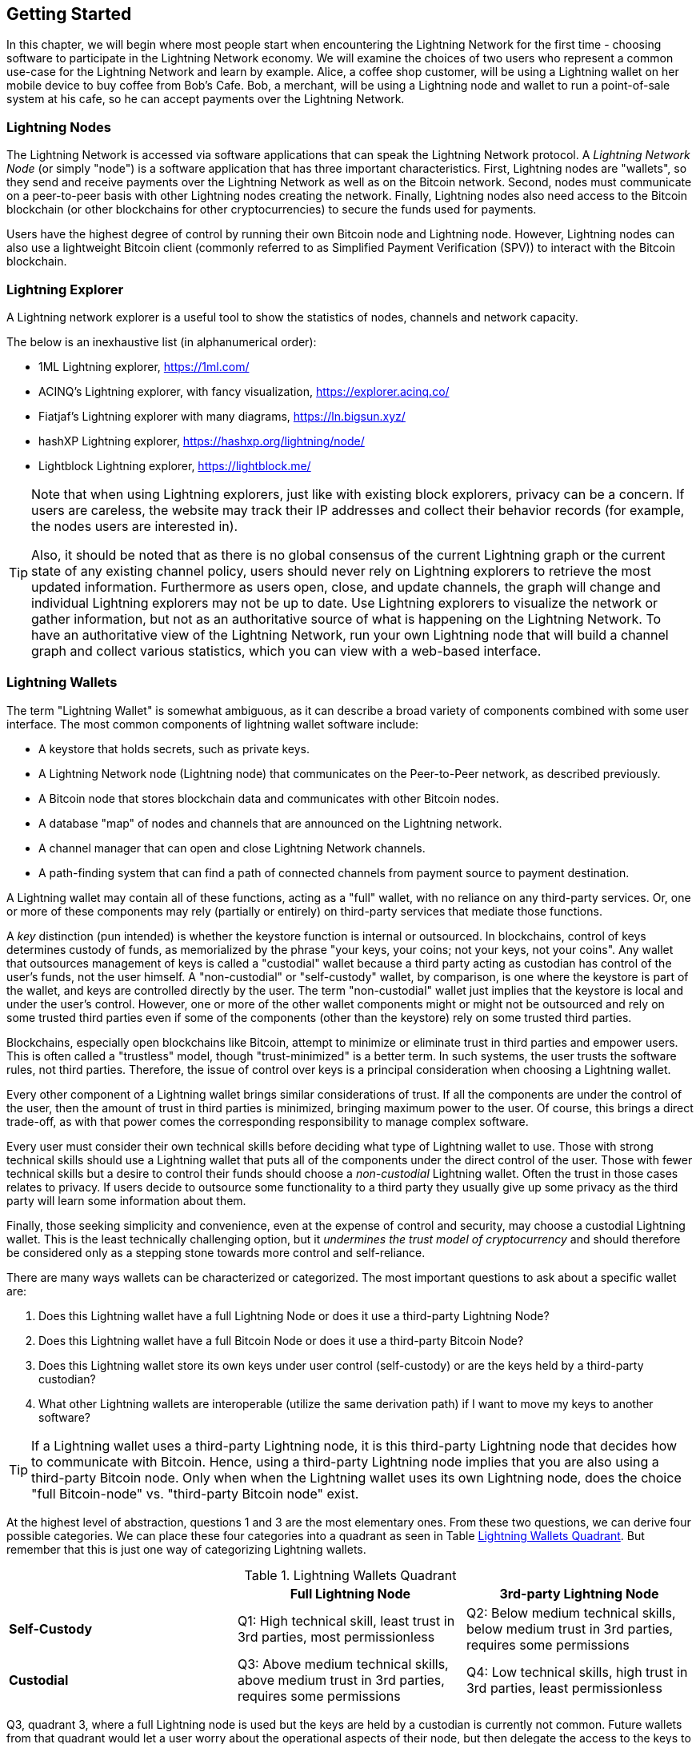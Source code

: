 [[getting-started]]
== Getting Started

In this chapter, we will begin where most people start when encountering the Lightning Network for the first time - choosing software to participate in the Lightning Network economy. We will examine the choices of two users who represent a common use-case for the Lightning Network and learn by example. Alice, a coffee shop customer, will be using a Lightning wallet on her mobile device to buy coffee from Bob's Cafe. Bob, a merchant, will be using a Lightning node and wallet to run a point-of-sale system at his cafe, so he can accept payments over the Lightning Network.

=== Lightning Nodes

The Lightning Network is accessed via software applications that can speak the Lightning Network protocol. A _Lightning Network Node_ (or simply "node") is a software application that has three important characteristics. First, Lightning nodes are "wallets", so they send and receive payments over the Lightning Network as well as on the Bitcoin network. Second, nodes must communicate on a peer-to-peer basis with other Lightning nodes creating the network. Finally, Lightning nodes also need access to the Bitcoin blockchain (or other blockchains for other cryptocurrencies) to secure the funds used for payments.

Users have the highest degree of control by running their own Bitcoin node and Lightning node. However, Lightning nodes can also use a lightweight Bitcoin client (commonly referred to as Simplified Payment Verification (SPV)) to interact with the Bitcoin blockchain.

[[ln_explorer]]
=== Lightning Explorer

A Lightning network explorer is a useful tool to show the statistics of nodes, channels and network capacity.

The below is an inexhaustive list (in alphanumerical order):

* 1ML Lightning explorer, https://1ml.com/
* ACINQ's Lightning explorer, with fancy visualization, https://explorer.acinq.co/
* Fiatjaf's Lightning explorer with many diagrams, https://ln.bigsun.xyz/
* hashXP Lightning explorer, https://hashxp.org/lightning/node/
* Lightblock Lightning explorer, https://lightblock.me/

[TIP]
====
Note that when using Lightning explorers, just like with existing block explorers, privacy can be a concern.
If users are careless, the website may track their IP addresses and collect their behavior records (for example, the nodes users are interested in).

Also, it should be noted that as there is no global consensus of the current Lightning graph or the current state of any existing channel policy, users should never rely on Lightning explorers to retrieve the most updated information.
Furthermore as users open, close, and update channels, the graph will change and individual Lightning explorers may not be up to date.
Use Lightning explorers to visualize the network or gather information, but not as an authoritative source of what is happening on the Lightning Network.
To have an authoritative view of the Lightning Network, run your own Lightning node that will build a channel graph and collect various statistics, which you can view with a web-based interface.
====

=== Lightning Wallets

The term "Lightning Wallet" is somewhat ambiguous, as it can describe a broad variety of components combined with some user interface. The most common components of lightning wallet software include:

* A keystore that holds secrets, such as private keys.
* A Lightning Network node (Lightning node) that communicates on the Peer-to-Peer network, as described previously.
* A Bitcoin node that stores blockchain data and communicates with other Bitcoin nodes.
* A database "map" of nodes and channels that are announced on the Lightning network.
* A channel manager that can open and close Lightning Network channels.
* A path-finding system that can find a path of connected channels from payment source to payment destination.

A Lightning wallet may contain all of these functions, acting as a "full" wallet, with no reliance on any third-party services. Or, one or more of these components may rely (partially or entirely) on third-party services that mediate those functions.

A _key_ distinction (pun intended) is whether the keystore function is internal or outsourced. In blockchains, control of keys determines custody of funds, as memorialized by the phrase "your keys, your coins; not your keys, not your coins". Any wallet that outsources management of keys is called a "custodial" wallet because a third party acting as custodian has control of the user's funds, not the user himself. A "non-custodial" or "self-custody" wallet, by comparison, is one where the keystore is part of the wallet, and keys are controlled directly by the user.  The term "non-custodial" wallet just implies that the keystore is local and under the user's control. However, one or more of the other wallet components might or might not be outsourced and rely on some trusted third parties even if some of the components (other than the keystore) rely on some trusted third parties.

Blockchains, especially open blockchains like Bitcoin, attempt to minimize or eliminate trust in third parties and empower users. This is often called a "trustless" model, though "trust-minimized" is a better term. In such systems, the user trusts the software rules, not third parties. Therefore, the issue of control over keys is a principal consideration when choosing a Lightning wallet.

Every other component of a Lightning wallet brings similar considerations of trust. If all the components are under the control of the user, then the amount of trust in third parties is minimized, bringing maximum power to the user. Of course, this brings a direct trade-off, as with that power comes the corresponding responsibility to manage complex software.

Every user must consider their own technical skills before deciding what type of Lightning wallet to use. Those with strong technical skills should use a Lightning wallet that puts all of the components under the direct control of the user. Those with fewer technical skills but a desire to control their funds should choose a _non-custodial_ Lightning wallet.
Often the trust in those cases relates to privacy.
If users decide to outsource some functionality to a third party they usually give up some privacy as the third party will learn some information about them.

Finally, those seeking simplicity and convenience, even at the expense of control and security, may choose a custodial Lightning wallet. This is the least technically challenging option, but it _undermines the trust model of cryptocurrency_ and should therefore be considered only as a stepping stone towards more control and self-reliance.

There are many ways wallets can be characterized or categorized.
The most important questions to ask about a specific wallet are:

. Does this Lightning wallet have a full Lightning Node or does it use a third-party Lightning Node?
. Does this Lightning wallet have a full Bitcoin Node or does it use a third-party Bitcoin Node?
. Does this Lightning wallet store its own keys under user control (self-custody) or are the keys held by a third-party custodian?
. What other Lightning wallets are interoperable (utilize the same derivation path) if I want to move my keys to another software?


[TIP]
====
If a Lightning wallet uses a third-party Lightning node, it is this third-party Lightning node that decides how to communicate with Bitcoin. Hence, using a third-party Lightning node implies that you are also using a third-party Bitcoin node. Only when when the Lightning wallet uses its own Lightning node, does the choice "full Bitcoin-node" vs. "third-party Bitcoin node" exist.
====

At the highest level of abstraction, questions 1 and 3 are the most elementary ones.
From these two questions, we can derive four possible categories.
We can place these four categories into a quadrant as seen in Table <<lnwallet-categories>>.
But remember that this is just one way of categorizing Lightning wallets.

[[lnwallet-categories]]
.Lightning Wallets Quadrant
[options="header"]
|===
|                        | *Full Lightning Node*      | *3rd-party Lightning Node*
| *Self-Custody*         | Q1: High technical skill, least trust in 3rd parties, most permissionless | Q2: Below medium technical skills, below medium trust in 3rd parties, requires some permissions
| *Custodial*            | Q3: Above medium technical skills, above medium trust in 3rd parties, requires some permissions | Q4: Low technical skills, high trust in 3rd parties, least permissionless
|===

Q3, quadrant 3, where a full Lightning node is used but the keys are held by a custodian is currently not common.
Future wallets from that quadrant would let a user worry about the operational aspects of their node, but then delegate the access to the keys to a third party which may use primarily cold storage.

Lightning wallets can be installed on a variety of devices, including laptops, servers, and mobile devices. To run a full Lightning node you will need to use a server or desktop computer, as mobile devices and laptops are usually not powerful enough in terms of capacity, processing, battery life, and connectivity.

The category "Third-party Lightning Nodes" can again be subdivided into:

- Lightweight: means that the wallet does not operate a Lightning node and so needs to obtain information about the Lightning Network over the Internet from someone else's Lightning node.
- None: means that not only is the Lightning Node operated by a third party but most of the wallet is operated by a third party in the cloud. This is a "custodial" wallet where someone else controls the custody of funds.

These subcategories are used in Table <<lnwallet-examples>>.

Other terms that need explanation in Table <<lnwallet-examples>> in column "Bitcoin Node" are:

- Neutrino: This wallet does not operate a Bitcoin Node. Instead, a Bitcoin Node operated by someone else (third-party) is accessed via the "Neutrino" protocol.
- Electrum: This wallet does not operate a Bitcoin Node. Instead, a Bitcoin Node operated by someone else (third-party) is accessed via the  "Electrum" protocol.
- Bitcoin Core: implementation of a Bitcoin Node
- btcd: another implementation of Bitcoin Node

In <<lnwallet-examples>> we see some examples of currently popular Lightning node and wallet applications for different types of devices. To check the interoperability of different wallet software, you can visit https://walletsrecovery.org/, a great resource for understanding which wallets use the same methods for handling your keys. This website covers not only Lightning wallets, but wallets for using the Bitcoin Core software as well as hardware wallets.

// TODO: Add a lot more wallet/node examples, confirm the details for correctness
[[lnwallet-examples]]
.Examples of Popular Lightning Wallets
[options="header"]
|===
| Application    | Device  | Lightning Node | Bitcoin Node          | Keystore
| Eclair Mobile  | Mobile  | Lightweight | Electrum              | Self-Custody
| Breez Wallet   | Mobile  | Full Node   | Neutrino              | Self-Custody
| Phoenix Wallet | Mobile  | Lightweight | Electrum              | Self-Custody
| Zeus           | Mobile  | Full Node   | Bitcoin Core/btcd     | Self-Custody
| lntxbot        | Mobile  | None        | None                  | Custodial
| Blue Wallet    | Mobile  | None        | None                  | Custodial
| Muun           | Mobile  | None        | None                  | Self-Custody
| Zap Desktop    | Desktop | Full Node   | Neutrino              | Self-Custody
| Electrum       | Desktop | Full Node   | Bitcoin Core/Electrum | Self-Custody
| lnd            | Server  | Full Node   | Bitcoin Core/btcd     | Self-Custody
| c-lightning    | Server  | Full Node   | Bitcoin Core          | Self-Custody
| Eclair Server  | Server  | Full Node   | Bitcoin Core/Electrum | Self-Custody
|===

=== Balancing complexity and control

Lightning wallets have to strike a careful balance between complexity and user control. Those that give the user the most control over their funds, the highest degree of privacy, and the greatest independence from third party services are necessarily more complex and difficult to operate. As the technology advances, some of these trade-offs will become less stark, and users may be able to get more control without more complexity. However, for now, different companies and projects are exploring different positions along this control-complexity spectrum and hoping to find the "sweet spot" for the users they are targeting.

When selecting a wallet, keep in mind that even if you don't see these trade-offs, they still exist. For example, many wallets will attempt to remove the burden of channel management from its users. To do so, they introduce central "hub" nodes that all their wallets connect to automatically. While this trade-off simplifies the user interface and user experience, it introduces a Single Point of Failure (SPoF) as these "hub nodes" become indispensable for the wallet operation. Furthermore, relying on a "hub" like this can reduce user privacy since the hub knows the sender and potentially (if constructing the payment route on behalf of the user) also the recipient of each payment made by the user's wallet.

In the next section, we will return to our first user and walk through her first Lightning wallet setup. She has chosen a wallet that is more sophisticated than the easier custodial wallets. This allows us to show some of the underlying complexity and introduce some of the inner workings of an advanced wallet during our example. You may find that your first ideal wallet is further towards "ease of use", by accepting some of the control and privacy trade-offs. Or perhaps you are more of a "power user" and want to run your own Lightning and Bitcoin nodes as part of your wallet solution.

=== Alice's First Lightning Wallet

Alice is a long time Bitcoin user. We first met Alice in Chapter 1 of _"Mastering Bitcoin"_ footnote:["Mastering Bitcoin 2nd Edition, Chapter 1" Andreas M. Antonopoulos (https://github.com/bitcoinbook/bitcoinbook/blob/develop/ch01.asciidoc).], when she bought a cup of coffee from Bob's cafe using a bitcoin transaction. Now, Alice is eager to learn about and experiment with the Lightning Network. First, she has to select a Lightning wallet that meets her needs.

Alice does not want to entrust custody of her bitcoin to third parties. She has learned enough about cryptocurrency to know how to use a wallet. She also wants a mobile wallet so that she can use it for small payments on-the-go, so she chooses the _Eclair_ wallet, a popular non-custodial mobile Lightning wallet.

==== Downloading and Installing a Lightning Wallet

When looking for a new cryptocurrency wallet, you must be very careful to select a secure source for the software.

Unfortunately, many fake wallet applications will steal your money, and some of these even find their way onto reputable and supposedly vetted software sites like the Apple and Google application stores. Whether you are installing your first or your tenth wallet, always exercise extreme caution. A rogue app cannot only steal any money you entrust it with, but it might also be able to steal keys and passwords from other applications by compromising your mobile device operating system.

Alice uses an Android device and will use the Google Play Store to download and install the Eclair wallet. Searching on Google Play, she finds an entry for "Eclair Mobile", as shown in <<eclair-playstore>>.

[[eclair-playstore]]
.Eclair Mobile in the Google Play Store
image::images/eclair-playstore.png["Eclair wallet in the Google Play Store"]

Alice notices a few different elements on this page, that help her ascertain that this is, most likely, the correct "Eclair Mobile" wallet she is looking for. Firstly, the organization "ACINQ" footnote:[ACINQ: Developers of the Eclair Mobile Lightning wallet (https://acinq.co/).] is listed as the developer of this mobile wallet, which Alice knows from her research is the correct developer. Secondly, the wallet has been installed "10,000+" times and has more than 320 positive reviews. It is unlikely this is a rogue app that has snuck into the Play Store. As a third step, she goes to the ACINQ website (https://acinq.co/). She verifies that the webpage is secure by checking that the address begins with HTTPS, or prefixed by a padlock in some browsers. On the website she goes to the Download section or looks for the link to the Google App store. She finds the link and clicks it. She compares that this link brings her to the very same app in the Google App Store. Satisfied by these findings, Alice installs the Eclair app on her mobile device.

[WARNING]
====
Always exercise great care when installing software on any device. There are many fake cryptocurrency wallets that will not only steal your money but might also compromise all other applications on your device.
====

=== Creating a New Wallet


[cols]
|===
a|[]
image::images/eclair1.png["1",width=300]
|When Alice opens the Eclair Mobile app for the first time, she will be presented with a choice to 
"CREATE NEW WALLET" or "RESTORE WALLET". 

Alice will create a new wallet.
|===

[WARNING]
====
With the Eclair Mobile wallet, Alice has custody and control of the keys and, therefore, full responsibility to keep the keys safe and backed up. If she loses the keys, she loses the bitcoin, and no one can help her recover from that loss!
====

[cols]
|===
a|[]
image::images/eclair2.png["2",width=300]
|Similar to most Bitcoin wallets, Eclair Mobile provides a _mnemonic phrase_ (also sometimes called a "seed" or "seed phrase") for Alice to back up. The mnemonic phrase in this case consists of 12 English words, selected randomly by the software, and used as the basis for the keys that are generated by the wallet. The mnemonic phrase can be used by Alice to restore all the transactions and funds in the Eclair Mobile wallet or other compatible wallets in the event of a lost mobile device, a software bug, or memory corruption. 
|===

[TIP]
====
The correct term for these backup words is "mnemonic phrase". We avoid the use of the term "seed" to refer to a mnemonic phrase, because even though its use is common it is incorrect.
====

[[mnemonic-storage]]
==== Storing the Mnemonic Safely

Alice needs to be careful to store the mnemonic phrase in a way that balances the need to prevent theft and accidental loss. The recommended way to properly balance these risks is to write two copies of the mnemonic phrase on paper, with each of the words numbered as the order matters.

Once Alice has recorded the mnemonic phrase, after touching "OK GOT IT" on her screen, she will be presented with a _quiz_ to make sure that she correctly recorded the mnemonic. The quiz will ask for three or four of the words at random. Alice wasn't expecting a quiz, but since she recorded the mnemonic correctly, she passes without any difficulty.

Once Alice has recorded the mnemonic phrase and passed the quiz, she should store each copy in a separate secure location such as a locked desk drawer or a fireproof safe.

[WARNING]
====
Never attempt a "DIY" security scheme that deviates in any way from the best practice recommendation in <<mnemonic-storage>>. Do not cut your mnemonic in half, make screenshots, store on USB drives or cloud drives, encrypt it, or try any other non-standard method. You will tip the balance in such a way as to risk permanent loss or theft. Many people have lost funds, not from theft but because they tried a non-standard solution without having the expertise to balance the risks involved. The best practice recommendation is carefully balanced by experts and suitable for the vast majority of users.
====

[cols="2*5"]
|===
a|[]
image::images/eclair3.png["3",width=300px]
|After properly recording and storing her mnemonic phrase, Alice continues with the Eclair set-up. The wallet will prompt her to enter a few of her mnemonic words (here referred to as the 'recovery phrase' to ensure she copied them correctly.
|===

[cols="2*5"]
|===
a|[]
image::images/eclair4.png["4",width=300px]
|As an extra level of security, Eclair can protect your wallet with a 'passphrase', which acts like a 13th word in the mnemonic and would prevent someone from accessing the wallet on this device even if they discovered the original twelve words. As the prompt indicates, this is not required, and may not be desirable if you need to recover your wallet within another software program that doesn't support passphrases. Should you choose to use a passphrase, write it down and secure it separately from your mnemonic.
|===
// OPTIONAL: Add screen for passphrase verification
//[cols="2*5"]
//|===
//a|[]
//image::images/eclair5.png["5",width=300px]
//|Alice is asked at this point to verify the passphrase she chose.
//|===

[cols="2*5"]
|===
a|[]
image::images/eclair6.png["6",width=300px]
|Finally, Alice is asked to set a six digit PIN for this device, as a additional security measure. Be sure to write this down and store it safely as well.
|===

[cols="2*5"]
|===
a|[]
image::images/eclair7.png["7",width=300px]
|Before she is able to view the wallet itself, Alice must choose how to store the backup files for her channels. The files are encrypted, so both options (cloud and local device) are safe to choose.
|===

[cols="2*5"]
|===
a|[]
image::images/eclair8.png["8",width=300px]
|Eclair, like most other wallets, will require access to your camera and storage in order to read QR codes and save files necessary for the operation of the application.
|===

[cols="2*5"]
|===
a|[]
image::images/eclair9.png["9",width=300px]
|Now Alice is finally able to see her main wallet screen, and Eclair will prompt her automatically with a Bitcoin address which she can use to fund the 'on-chain' portion of her Lightning wallet. If she uses a service with KYC/AML restrictions, she may need to copy this address and add it to a list of 'approved addresses' within the exchange. If she originally purchased her Bitcoin from a peer, an ATM, or a decentralized exchange such as Bisq, there will not be a requirement to take this additional step.
|===

[cols="2*5"]
|===
a|[]
image::images/eclair11.png["10",width=300px]
|At this point, Alice is presented with a brief tour of the basic functions of the wallet.
|===

[cols="2*5"]
|===
a|[]
image::images/eclair10.png["11",width=300px]
|She can swipe right within the app to open channels, which we will do in a moment.
|===

[cols="2*5"]
|===
a|[]
image::images/eclair12.png["12",width=300px]
|But first, it may be helpful to explore some additional settings within the app. Tap the three dots in the upper right corner of the app and choose 'Settings'.
|===

[cols="2*5"]
|===
a|[]
image::images/eclair13.png["13",width=300px]
|Scrolling down will reveal an important option - 'Enable receive over Lightning'. Switching this 'on' will allow Alice to receive payments from other Lightning Network participants after she has established her first channel. Otherwise, when she makes payments through her channel, the balance will eventually be depleted, requiring her to open additional channels to continue using Lightning. Here, she can also change her displayed unit to 'Satoshi', in order to make her experience consistent with other network participants.
|===

[cols="2*5"]
|===
a|[]
image::images/eclair14.png["14",width=300px]
|Finally, she chooses 'Network Info' from the three dot menu and discovers some important information about her Wallet - its Node ID (or URI) which can be shared with her counterparty should she want to accepts channels from other network participants, and her Master Public Key, which for most purposes should be kept secret. As she becomes an advanced user, she may later choose to set a custom server for her wallet.
|===

Now let's explore all of those elements as we follow Alice's attempt to buy a cup of coffee!

=== Loading Bitcoin Into the Wallet

Alice now has a Lightning wallet. But, it's empty! She now faces one of the more challenging aspects of this experiment: she has to find a way to acquire some bitcoin and load it onto her Eclair wallet.

[[acquiring-bitcoin]]
==== Acquiring Bitcoin

There are several ways Alice can acquire bitcoin:

* She can exchange some of her national currency (e.g. USD) at a cryptocurrency exchange
* She can buy some from a friend, or an acquaintance from a Bitcoin Meetup, in exchange for cash
* She can find a _Bitcoin ATM_ in her area, which acts as a vending machine, selling bitcoin for cash
* She can offer her skills or a product she sells and accepts payment in bitcoin
* She can ask her employer or clients to pay her in bitcoin


All of these methods have varying degrees of difficulty, and many will involve paying a fee. Some will also require Alice to provide identification documents to comply with local banking regulations. However, with all these methods, Alice will be able to receive bitcoin.

// Eclair no longer offers the ability to switch to testnet
//[[testnet-bitcoin]]
//==== Testnet Bitcoin
//
//The Bitcoin system offers an alternative chain for testing purposes called a _testnet_, in contrast with the "normal" Bitcoin chain which is referred to as //"mainnet". On testnet, the currency is _testnet bitcoin (TBTC)_, which is a worthless copy of bitcoin used exclusively for testing. Every function of Bitcoin is //replicated exactly, but the money is worth nothing, so you literally have nothing to lose!
//
//Somme Lightning wallets can also operate on testnet, allowing you to make Lightning payments with testnet bitcoin, without risking real funds. This is a great //way to experiment with Lightning safely. Eclair mobile, which Alice uses in this chapter, is one example of a Lightning wallet that supports testnet operation.
//
//You can get some TBTC to play with from a _testnet bitcoin faucet_, which gives out free TBTC on demand. Here are a few testnet faucets:
//
//https://coinfaucet.eu/en/btc-testnet/
//
//https://testnet-faucet.mempool.co/
//
//https://bitcoinfaucet.uo1.net/
//
//https://testnet.help/en/btcfaucet/testnet
//
//All of the examples in this book can be replicated exactly on testnet with TBTC, so you can try and follow along if you want without risking real money.
//
==== Receiving Bitcoin

Let's assume Alice has found a local Bitcoin ATM and has decided to buy some bitcoin in exchange for cash. An example of a Bitcoin ATM, one built by the Lamassu company, is shown in <<bitcoin-atm>>. Such Bitcoin ATMs accept national currency (cash) through a cash slot and send bitcoin to a Bitcoin Address scanned from a user's wallet using a built-in camera.

[[bitcoin-atm]]
.A Lamassu Bitcoin ATM
image::images/bitcoin-atm.png["Lamassu Bitcoin ATM"]

To receive the bitcoin in her Eclair Lightning wallet, Alice will need to present a _Bitcoin Address_ from the Eclair Lightning wallet to the ATM. The ATM can then send Alice's newly acquired bitcoin to this bitcoin address.

To see a Bitcoin Address on the Eclair wallet, Alice must swipe to the left column titled "YOUR BITCOIN ADDRESS" (see <<eclair-receive>>), where she will see a square barcode (called a _QR code_) and a string of letters and numbers below.

[[eclair-receive]]
.Alice's bitcoin address, shown in Eclair
image::images/eclair-receive.png["Eclair bitcoin address QR code"]

The QR code contains the same string of letters and numbers as shown below it, in an easy to scan format. This way, Alice doesn't have to type the Bitcoin Address. In the screenshot <<eclair-receive>>, we have purposely blurred both, to prevent readers from inadvertently sending bitcoin to this address.

[NOTE]
====
Both Bitcoin addresses and QR codes contain error detection information that prevents any typing or scanning errors from producing a "wrong" Bitcoin address. If there is a mistake in the address, any Bitcoin wallet will notice the error and refuse to accept the Bitcoin Address as valid.
====

Alice can take her mobile device to the ATM and show it to the built-in camera, as shown in <<bitcoin-atm-receive>>. After inserting some cash into the slot, she will receive bitcoin in Eclair!

[[bitcoin-atm-receive]]
.Bitcoin ATM scans the QR code.
image::images/bitcoin-atm-receive.png["Bitcoin ATM scans the QR code"]

Alice will see the transaction from the ATM in the "TRANSACTION HISTORY" tab of the Eclair wallet. While Eclair will detect the bitcoin transaction in just a few seconds, it will take approximately one hour for the bitcoin transaction to be "confirmed" on the Bitcoin blockchain. As you can see in <<eclair-tx1>>, Alice's Eclair wallet shows "6+ conf" below the transaction, indicating that the transaction has received the required minimum of six confirmations, and her funds are now ready to use.

[TIP]
====
The number of "confirmations" on a transaction is the number of blocks mined since (and inclusive of) the block that contained that transaction. Six confirmations is best practice, but different Lightning wallets can consider a channel open after any number of confirmations. Some wallets even scale up the number of expected confirmations by the monetary value of the channel.
====


[[eclair-tx1]]
.Alice receives bitcoin
image::images/eclair-tx1-btc.png["Bitcoin transaction received"]

While in this example Alice used an ATM to acquire her first bitcoin, the same basic concepts would apply even if she used one of the other methods in <<acquiring-bitcoin>>. For example, if Alice wanted to sell a product or provide a professional service in exchange for bitcoin, her customers could scan the Bitcoin Address with their wallets and pay her in bitcoin.

Similarly, if she billed a client for a service offered over the Internet, Alice could send an email or instant message with the Bitcoin Address or the QR code to her client, and they could paste or scan the information into a Bitcoin wallet to pay her.

Alice could even print the QR code and affix it to a sign and display it publicly to receive tips. For example, she could have a QR code affixed to her guitar and receive tips while performing on the street!
footnote:[It is generally not advisable to reuse the same Bitcoin address for multiple payments as all Bitcoin transactions are public.
A nosy person passing by could scan Alice's QR code and see how many tips Alice has already received to this address on the Bitcoin blockchain.
Fortunately, the Lightning Network offers more private solutions to this, discussed later in the book!]

Finally, if Alice bought bitcoin from a cryptocurrency exchange, she could (and should) "withdraw" the bitcoin by pasting her Bitcoin Address into the exchange website. The exchange will then send the bitcoin to her address directly.

=== From Bitcoin to Lightning Network

Alice's bitcoin is now controlled by her Eclair wallet and has been recorded on the Bitcoin blockchain. At this point, Alice's bitcoin is "on-chain," meaning that the transaction has been broadcast to the entire Bitcoin network, verified by all Bitcoin nodes, and "mined" (recorded) onto the Bitcoin blockchain.

So far, the Eclair Mobile wallet has behaved only as a Bitcoin wallet, and Alice hasn't used the Lightning Network features of Eclair. As is the case with many Lightning wallets, Eclair bridges Bitcoin and the Lightning Network by acting as both a Bitcoin wallet and a Lightning wallet.

Now, Alice is ready to start using the Lightning Network by taking her bitcoin "off-chain" in order to take advantage of the fast, cheap, and private payments that the Lightning Network offers.

==== Lightning Network Channels

Swiping right, Alice accesses the "LIGHTNING CHANNELS" section of Eclair. Here she can manage the channels that will connect her wallet to the Lightning Network.

Let's review the definition of a "Lightning Network Channel" at this point, to make things a bit clearer. Firstly, the word "channel" is a metaphor for a _financial relationship_ between Alice's Lightning wallet and another Lightning wallet. We call it a channel because it is a means for Alice's wallet and this other wallet to exchange many payments with each other on the Lightning Network (off-chain) without committing transactions to the Bitcoin blockchain (on-chain).

The wallet or _node_ that Alice opens a channel to is called her _channel peer_. Once "opened", a channel can be used to send many payments back and forth between Alice's wallet and her channel peer.

Furthermore, Alice's channel peer can _forward_ payments via other channels further into the Lightning Network. This way, Alice can _route_ a payment to any wallet (e.g. Bob's Lightning wallet) as long as Alice's wallet can find a viable _path_ made by hopping from channel to channel, all the way to Bob's wallet.

[TIP]
====
Not all channel peers are _good_ peers for routing payments. Well-connected peers will be able to route payments over shorter paths to the destination, increasing the chance of success. Channel peers with ample funds in their other channels will be able to route larger payments.
====

In other words: Alice needs one or more channels that connects her to one or more other nodes on the Lightning Network. She doesn't need a channel to connect her wallet directly to Bob's Cafe in order to send Bob a payment, though she can choose to open a direct channel too. Any node in the Lightning Network can be used for Alice's first channel. The more well-connected a node is the more people Alice can reach. In this example, since we want to also demonstrate payment routing, we won't have Alice open a channel directly to Bob's wallet. Instead, we will have Alice open a channel to a well-connected node and then later use that node to forward her payment, routing it through any other nodes as necessary to reach Bob.

At first, there are no open channels, so as we see in <<eclair-channels>>, the "LIGHTNING CHANNELS" tab displays an empty list. If you notice, on the bottom right corner, there is a plus symbol (+), which is a button to open a new channel.

[[eclair-channels]]
.Lightning Channels Tab
image::images/eclair-tutorial2.png["Lightning Channels Tab"]

Alice presses the plus symbol and is presented with four possible ways to open a channel:

* Paste a node URI
* Scan a node URI
* Random node
* ACINQ node

A "node URI" is a Universal Resource Identifier (URI) that identifies a specific Lightning node. Alice can either paste such a URI from her clipboard or scan a QR code containing that same information. An example of a node URI is shown as a QR code in <<node-URI-QR>> and below it as a text string:

[[node-URI-QR]]
.node URI as a QR code
image::images/node-URI-QR.png["Lightning node URI QR code",width=120]

[[node-URI-example]]
.node URI
++++
0237fefbe8626bf888de0cad8c73630e32746a22a2c4faa91c1d9877a3826e1174@1.ln.aantonop.com:9735
++++

While Alice could select a specific Lightning node, or use the "Random node" option to have the Eclair wallet select a node at random, she will select the "ACINQ Node" option to connect to one of ACINQ's well-connected Lightning nodes.

Choosing the ACINQ node will slightly reduce Alice's privacy, as it will give ACINQ the ability to see all of Alice's transactions. It will also create a Single Point of Failure, since Alice will only have one channel, and if the ACINQ node is not available, Alice will not be able to make payments. To keep things simple at first, we will accept these trade-offs. In subsequent chapters, we will gradually learn how to gain more independence and make fewer trade-offs!

Alice selects "ACINQ Node" and is ready to open her first channel on the Lightning network.

==== Opening a Lightning Channel

When Alice selects a node to open a new channel, she is asked to select how much bitcoin she wants to allocate to this channel. In subsequent chapters, we will discuss the implications of these choices, but for now, Alice will allocate almost all her funds to the channel. Since she will have to pay transaction fees to open the channel, she will select an amount slightly less than her total balance footnote:[The Eclair wallet doesn't offer an option to automatically calculate the necessary fees and allocate the maximum amount of funds to a channel, so Alice has to calculate this herself.]

Alice allocates 0.018BTC of her 0.020 total to her channel and accepts the default fee rate, as shown in <<eclair-open-channel>>.

[[eclair-open-channel]]
.Opening a Lightning Channel
image::images/eclair-open-channel-detail.png["Opening a Lightning Channel"]

Once she clicks "OPEN", her wallet constructs the special Bitcoin transaction that opens a Lightning channel, known as the _funding transaction_. The "on-chain" funding transaction is sent to the Bitcoin Network for confirmation.

Alice now has to wait again (see <<eclair-channel-waiting>>) for the transaction to be recorded on the Bitcoin blockchain. As with the initial Bitcoin transaction that she used to acquire her bitcoin, she has to wait for six or more confirmations (approximately one hour).

[[eclair-channel-waiting]]
.Waiting for the Funding Transaction to Open the Channel
image::images/eclair-channel-waiting.png["Waiting for the Funding Transaction to Open the Channel"]

Once the funding transaction is confirmed, Alice's channel to the ACINQ node is open, funded and ready, as shown in <<eclair-channel-open>>:

[[eclair-channel-open]]
.Channel is Open
image::images/eclair-channel-open.png["Channel is Open"]

[TIP]
====
Did you notice that the channel amount seems to have changed? It hasn't: the channel contains 0.018 BTC, but in the time between screenshots the BTC exchange rate changed, so the USD value is different. You can choose to show balances in BTC or USD, but keep in mind that USD values are calculated in real-time and will change!
====

=== Buying a Cup of Coffee

Alice now has everything ready to start using the Lightning Network. As you can see, it took a bit of work and a bit of time waiting for confirmations. However, now subsequent actions are fast and easy. The Lightning Network enables payments without having to wait for confirmations, as funds get settled in seconds.

Alice grabs her mobile device and runs to Bob's Cafe in her neighborhood. She is excited to try her new Lightning wallet and use it to buy something!

==== Bob's Cafe

Bob has a simple Point-of-Sale (PoS) application for the use of any customer who wants to pay with bitcoin over the Lightning Network. As we will see in the next chapter, Bob uses the popular open-source platform _BTCPay Server_ which contains all the necessary components for an e-commerce or retail solution, such as:

* A Bitcoin Node using the Bitcoin Core software
* A Lightning Node using the c-lightning software
* A simple PoS application for a tablet

BTCPay Server makes it simple to install all the necessary software, upload pictures and product prices, and launch a store quickly.

On the counter at Bob's Cafe, there is a tablet device showing <<bob-cafe-posapp>>:

[[bob-cafe-posapp]]
.Bob's Point-of-Sale Application
image::images/bob-cafe-posapp.png["Bob's Point-of-Sale Application"]

==== A Lightning Invoice

Alice selects the "Cafe Latte" option from the screen and is presented with a _Lightning Invoice_ (also known as a "payment request") as shown in <<bob-cafe-invoice>>

[[bob-cafe-invoice]]
.Lightning Invoice for Alice's latte
image::images/bob-cafe-invoice.png["BTCPay Server Lightning invoice"]

To pay the invoice, Alice opens her Eclair wallet and selects the "Send" button (which looks like a right-facing arrow) under the "TRANSACTION HISTORY" tab, as shown in <<alice-send-start>>.

[[alice-send-start]]
.Alice Send
image::images/alice-send-start.png["Lightning transaction send",width=300]

[TIP]
====
The term "payment request" can refer to a Bitcoin payment request or a Lightning invoice and the terms "invoice" and "payment request" are often used interchangeably. The correct technical term is "Lightning invoice", regardless of how it is named in the wallet.
====

Alice selects the option to "scan a payment request" and scans the QR code displayed on the screen of the tablet (see <<bob-cafe-invoice>>), and is prompted to confirm her payment, as shown in <<alice-send-detail>>:

[[alice-send-detail]]
.Alice's Send Confirmation
image::images/alice-send-detail.png["Lightning transaction send confirmation",width=300]

Alice presses "PAY," and a second later, Bob's tablet shows a successful payment. Alice has completed her first Lightning Network payment! It was fast, inexpensive, and easy. Now she can enjoy her latte which was purchased using a payment system that is fast, cheap and decentralized. And from now on, whenever Alice feels like drinking a coffee at Bob's Cafe she selects an item on Bob's tablet screen, scans the QR code with her cell phone, clicks pay, and is served a coffee, all within seconds and all without an "on-chain" transaction.


=== Conclusion

In this chapter, we followed Alice as she downloaded and installed her first Lightning wallet, acquired and transferred some bitcoin, opened her first Lightning channel, and bought a cup of coffee by making her first payment on the Lightning Network. In the following chapters, we will look "under the covers" at how each component in the Lightning Network works, and how Alice's payment reached Bob's Cafe.
